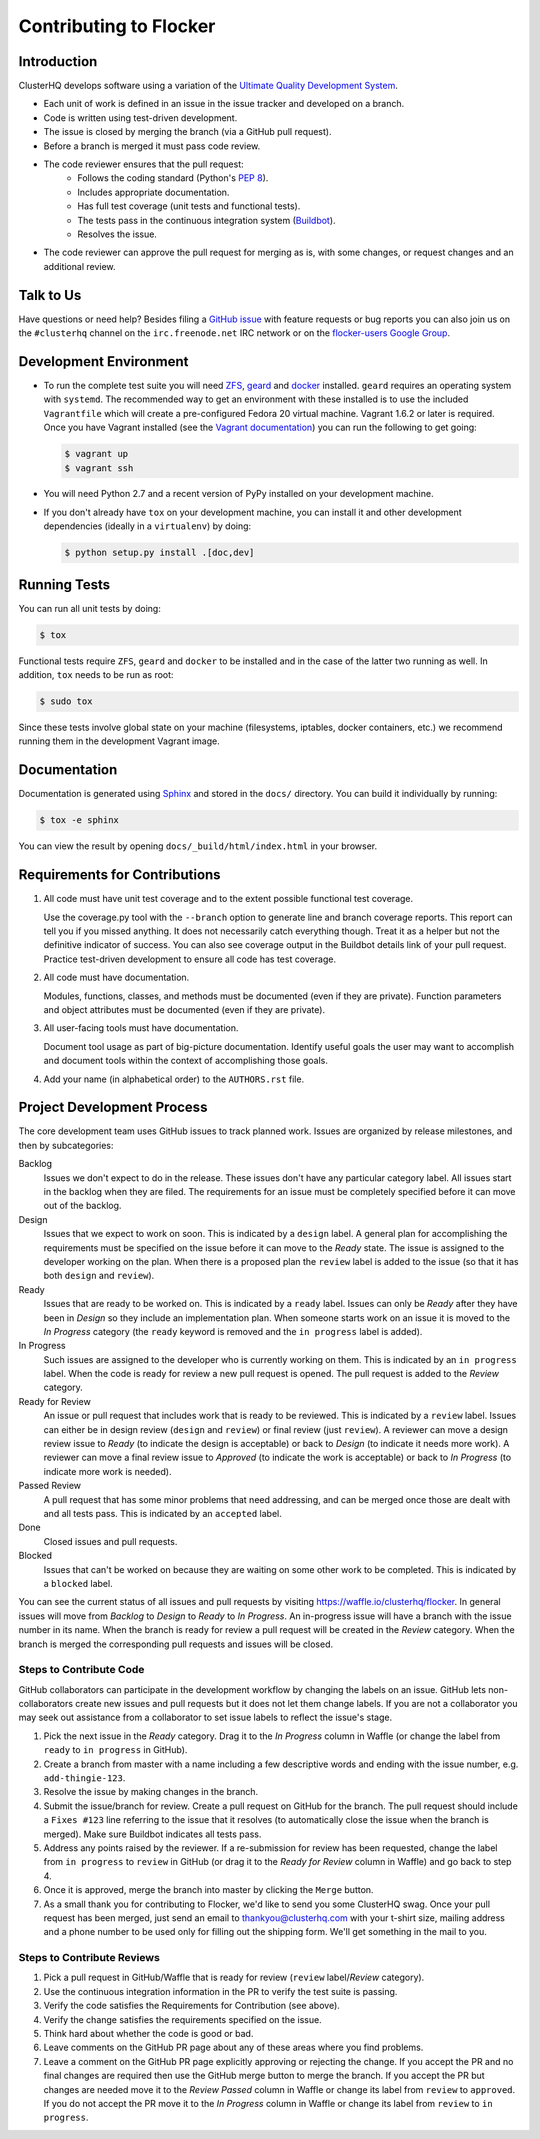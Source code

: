 =======================
Contributing to Flocker
=======================

Introduction
============

ClusterHQ develops software using a variation of the `Ultimate Quality Development System`_.

* Each unit of work is defined in an issue in the issue tracker and developed on a branch.

* Code is written using test-driven development.

* The issue is closed by merging the branch (via a GitHub pull request).

* Before a branch is merged it must pass code review.

* The code reviewer ensures that the pull request:
    * Follows the coding standard (Python's `PEP 8`_).

    * Includes appropriate documentation.

    * Has full test coverage (unit tests and functional tests).

    * The tests pass in the continuous integration system (`Buildbot`_).

    * Resolves the issue.

* The code reviewer can approve the pull request for merging as is, with some changes, or request changes and an additional review.

.. _Ultimate Quality Development System: https://twistedmatrix.com/trac/wiki/UltimateQualityDevelopmentSystem
.. _PEP 8: http://legacy.python.org/dev/peps/pep-0008/
.. _Buildbot: http://build.clusterhq.com/


.. _talk-to-us:

Talk to Us
==========

Have questions or need help?
Besides filing a `GitHub issue`_ with feature requests or bug reports you can also join us on the ``#clusterhq`` channel on the ``irc.freenode.net`` IRC network or on the `flocker-users Google Group`_.

.. _GitHub issue: https://github.com/ClusterHQ/flocker/issues
.. _flocker-users Google Group: https://groups.google.com/forum/?hl=en#!forum/flocker-users

Development Environment
=======================

* To run the complete test suite you will need `ZFS`_, `geard`_ and `docker`_ installed.
  ``geard`` requires an operating system with ``systemd``.
  The recommended way to get an environment with these installed is to use the included ``Vagrantfile`` which will create a pre-configured Fedora 20 virtual machine.
  Vagrant 1.6.2 or later is required.
  Once you have Vagrant installed (see the `Vagrant documentation <http://docs.vagrantup.com/>`_) you can run the following to get going:

  .. code-block:: console

     $ vagrant up
     $ vagrant ssh

* You will need Python 2.7 and a recent version of PyPy installed on your development machine.
* If you don't already have ``tox`` on your development machine, you can install it and other development dependencies (ideally in a ``virtualenv``) by doing:

  .. code-block:: console

     $ python setup.py install .[doc,dev]

.. _ZFS: http://zfsonlinux.org
.. _geard: https://openshift.github.io/geard/
.. _docker: https://www.docker.com/


Running Tests
=============

You can run all unit tests by doing:

.. code-block:: console

   $ tox

Functional tests require ``ZFS``, ``geard`` and ``docker`` to be installed and in the case of the latter two running as well.
In addition, ``tox`` needs to be run as root:

.. code-block:: console

   $ sudo tox

Since these tests involve global state on your machine (filesystems, iptables, docker containers, etc.) we recommend running them in the development Vagrant image.


Documentation
=============

Documentation is generated using `Sphinx`_ and stored in the ``docs/`` directory.
You can build it individually by running:

.. code-block:: console

   $ tox -e sphinx

You can view the result by opening ``docs/_build/html/index.html`` in your browser.

.. _Sphinx: http://sphinx-doc.org/


Requirements for Contributions
==============================

1. All code must have unit test coverage and to the extent possible functional test coverage.

   Use the coverage.py tool with the ``--branch`` option to generate line and branch coverage reports.
   This report can tell you if you missed anything.
   It does not necessarily catch everything though.
   Treat it as a helper but not the definitive indicator of success.
   You can also see coverage output in the Buildbot details link of your pull request.
   Practice test-driven development to ensure all code has test coverage.

2. All code must have documentation.

   Modules, functions, classes, and methods must be documented (even if they are private).
   Function parameters and object attributes must be documented (even if they are private).

3. All user-facing tools must have documentation.

   Document tool usage as part of big-picture documentation.
   Identify useful goals the user may want to accomplish and document tools within the context of accomplishing those goals.

4. Add your name (in alphabetical order) to the ``AUTHORS.rst`` file.


Project Development Process
===========================

The core development team uses GitHub issues to track planned work.
Issues are organized by release milestones, and then by subcategories:

Backlog
    Issues we don't expect to do in the release.
    These issues don't have any particular category label.
    All issues start in the backlog when they are filed.
    The requirements for an issue must be completely specified before it can move out of the backlog.

Design
    Issues that we expect to work on soon.
    This is indicated by a ``design`` label.
    A general plan for accomplishing the requirements must be specified on the issue before it can move to the *Ready* state.
    The issue is assigned to the developer working on the plan.
    When there is a proposed plan the ``review`` label is added to the issue (so that it has both ``design`` and ``review``).

Ready
    Issues that are ready to be worked on.
    This is indicated by a ``ready`` label.
    Issues can only be *Ready* after they have been in *Design* so they include an implementation plan.
    When someone starts work on an issue it is moved to the *In Progress* category
    (the ``ready`` keyword is removed and the ``in progress`` label is added).

In Progress
    Such issues are assigned to the developer who is currently working on them.
    This is indicated by an ``in progress`` label.
    When the code is ready for review a new pull request is opened.
    The pull request is added to the *Review* category.

Ready for Review
    An issue or pull request that includes work that is ready to be reviewed.
    This is indicated by a ``review`` label.
    Issues can either be in design review (``design`` and ``review``) or final review (just ``review``).
    A reviewer can move a design review issue to *Ready* (to indicate the design is acceptable) or back to *Design* (to indicate it needs more work).
    A reviewer can move a final review issue to *Approved* (to indicate the work is acceptable) or back to *In Progress* (to indicate more work is needed).

Passed Review
    A pull request that has some minor problems that need addressing, and can be merged once those are dealt with and all tests pass.
    This is indicated by an ``accepted`` label.

Done
    Closed issues and pull requests.

Blocked
    Issues that can't be worked on because they are waiting on some other work to be completed.
    This is indicated by a ``blocked`` label.



You can see the current status of all issues and pull requests by visiting https://waffle.io/clusterhq/flocker.
In general issues will move from *Backlog* to *Design* to *Ready* to *In Progress*.
An in-progress issue will have a branch with the issue number in its name.
When the branch is ready for review a pull request will be created in the *Review* category.
When the branch is merged the corresponding pull requests and issues will be closed.


Steps to Contribute Code
^^^^^^^^^^^^^^^^^^^^^^^^

GitHub collaborators can participate in the development workflow by changing the labels on an issue.
GitHub lets non-collaborators create new issues and pull requests but it does not let them change labels.
If you are not a collaborator you may seek out assistance from a collaborator to set issue labels to reflect the issue's stage.

1. Pick the next issue in the *Ready* category.
   Drag it to the *In Progress* column in Waffle (or change the label from ``ready`` to ``in progress`` in GitHub).

2. Create a branch from master with a name including a few descriptive words and ending with the issue number, e.g. ``add-thingie-123``.

3. Resolve the issue by making changes in the branch.

4. Submit the issue/branch for review.
   Create a pull request on GitHub for the branch.
   The pull request should include a ``Fixes #123`` line referring to the issue that it resolves (to automatically close the issue when the branch is merged).
   Make sure Buildbot indicates all tests pass.

5. Address any points raised by the reviewer.
   If a re-submission for review has been requested, change the label from ``in progress`` to ``review`` in GitHub (or drag it to the *Ready for Review* column in Waffle) and go back to step 4.

6. Once it is approved, merge the branch into master by clicking the ``Merge`` button.

7. As a small thank you for contributing to Flocker, we'd like to send you some ClusterHQ swag.  
   Once your pull request has been merged, just send an email to thankyou@clusterhq.com with your t-shirt size, mailing address and a phone number to be used only for filling out the shipping form.
   We'll get something in the mail to you.


Steps to Contribute Reviews
^^^^^^^^^^^^^^^^^^^^^^^^^^^

1. Pick a pull request in GitHub/Waffle that is ready for review (``review`` label/*Review* category).

2. Use the continuous integration information in the PR to verify the test suite is passing.

3. Verify the code satisfies the Requirements for Contribution (see above).

4. Verify the change satisfies the requirements specified on the issue.

5. Think hard about whether the code is good or bad.

6. Leave comments on the GitHub PR page about any of these areas where you find problems.

7. Leave a comment on the GitHub PR page explicitly approving or rejecting the change.
   If you accept the PR and no final changes are required then use the GitHub merge button to merge the branch.
   If you accept the PR but changes are needed move it to the *Review Passed* column in Waffle or change its label from ``review`` to ``approved``.
   If you do not accept the PR move it to the *In Progress* column in Waffle or change its label from ``review`` to ``in progress``.
